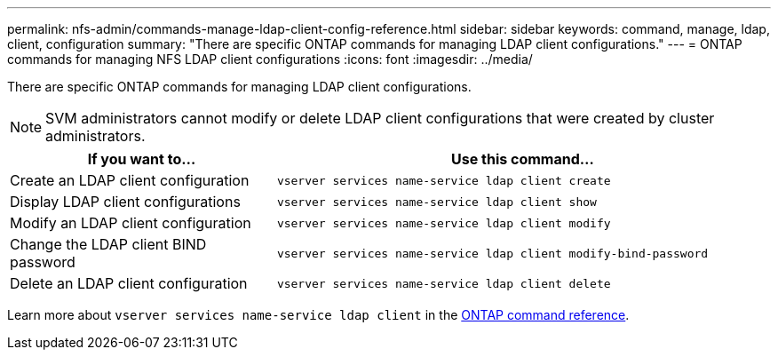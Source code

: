 ---
permalink: nfs-admin/commands-manage-ldap-client-config-reference.html
sidebar: sidebar
keywords: command, manage, ldap, client, configuration
summary: "There are specific ONTAP commands for managing LDAP client configurations."
---
= ONTAP commands for managing NFS LDAP client configurations
:icons: font
:imagesdir: ../media/

[.lead]
There are specific ONTAP commands for managing LDAP client configurations.

[NOTE]
====
SVM administrators cannot modify or delete LDAP client configurations that were created by cluster administrators.
====

[cols="35,65"]
|===

h| If you want to... h| Use this command...

a|
Create an LDAP client configuration
a|
`vserver services name-service ldap client create`
a|
Display LDAP client configurations
a|
`vserver services name-service ldap client show`
a|
Modify an LDAP client configuration
a|
`vserver services name-service ldap client modify`
a|
Change the LDAP client BIND password
a|
`vserver services name-service ldap client modify-bind-password`
a|
Delete an LDAP client configuration
a|
`vserver services name-service ldap client delete`
|===

Learn more about `vserver services name-service ldap client` in the link:https://docs.netapp.com/us-en/ontap-cli/search.html?q=vserver+services+name-service+ldap+client[ONTAP command reference^].

// 2025 May 23, ONTAPDOC-2982
// 2025 Jan 15, ONTAPDOC-2569